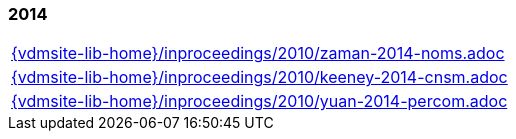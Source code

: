//
// ============LICENSE_START=======================================================
//  Copyright (C) 2018 Sven van der Meer. All rights reserved.
// ================================================================================
// This file is licensed under the CREATIVE COMMONS ATTRIBUTION 4.0 INTERNATIONAL LICENSE
// Full license text at https://creativecommons.org/licenses/by/4.0/legalcode
// 
// SPDX-License-Identifier: CC-BY-4.0
// ============LICENSE_END=========================================================
//
// @author Sven van der Meer (vdmeer.sven@mykolab.com)
//

=== 2014
[cols="a", grid=rows, frame=none, %autowidth.stretch]
|===
|include::{vdmsite-lib-home}/inproceedings/2010/zaman-2014-noms.adoc[]
|include::{vdmsite-lib-home}/inproceedings/2010/keeney-2014-cnsm.adoc[]
|include::{vdmsite-lib-home}/inproceedings/2010/yuan-2014-percom.adoc[]
|===


